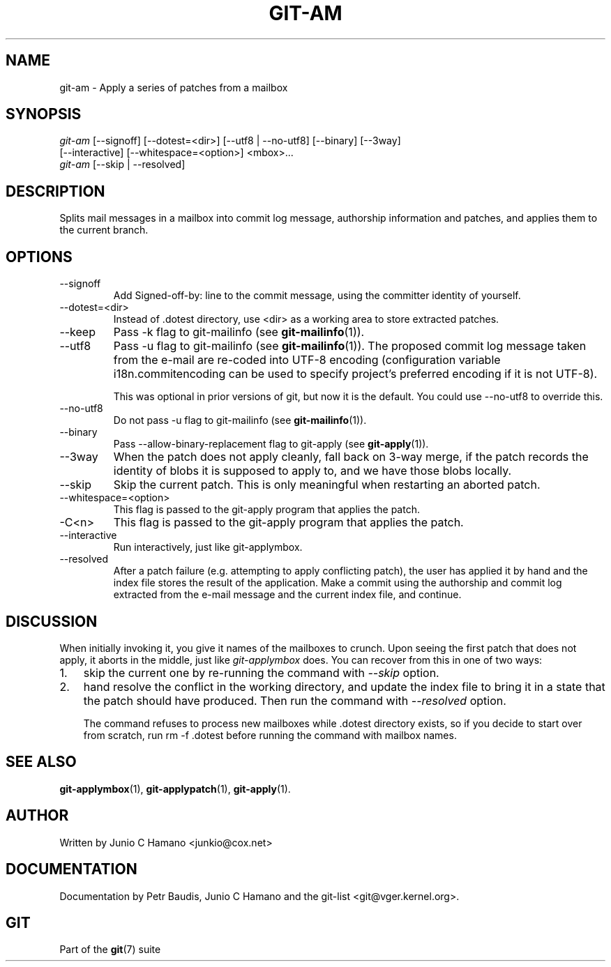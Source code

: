 .\" ** You probably do not want to edit this file directly **
.\" It was generated using the DocBook XSL Stylesheets (version 1.69.1).
.\" Instead of manually editing it, you probably should edit the DocBook XML
.\" source for it and then use the DocBook XSL Stylesheets to regenerate it.
.TH "GIT\-AM" "1" "02/09/2007" "" ""
.\" disable hyphenation
.nh
.\" disable justification (adjust text to left margin only)
.ad l
.SH "NAME"
git\-am \- Apply a series of patches from a mailbox
.SH "SYNOPSIS"
.sp
.nf
\fIgit\-am\fR [\-\-signoff] [\-\-dotest=<dir>] [\-\-utf8 | \-\-no\-utf8] [\-\-binary] [\-\-3way]
         [\-\-interactive] [\-\-whitespace=<option>] <mbox>\&...
\fIgit\-am\fR [\-\-skip | \-\-resolved]
.fi
.SH "DESCRIPTION"
Splits mail messages in a mailbox into commit log message, authorship information and patches, and applies them to the current branch.
.SH "OPTIONS"
.TP
\-\-signoff
Add Signed\-off\-by: line to the commit message, using the committer identity of yourself.
.TP
\-\-dotest=<dir>
Instead of .dotest directory, use <dir> as a working area to store extracted patches.
.TP
\-\-keep
Pass \-k flag to git\-mailinfo (see \fBgit\-mailinfo\fR(1)).
.TP
\-\-utf8
Pass \-u flag to git\-mailinfo (see \fBgit\-mailinfo\fR(1)). The proposed commit log message taken from the e\-mail are re\-coded into UTF\-8 encoding (configuration variable i18n.commitencoding can be used to specify project's preferred encoding if it is not UTF\-8).

This was optional in prior versions of git, but now it is the default. You could use \-\-no\-utf8 to override this.
.TP
\-\-no\-utf8
Do not pass \-u flag to git\-mailinfo (see \fBgit\-mailinfo\fR(1)).
.TP
\-\-binary
Pass \-\-allow\-binary\-replacement flag to git\-apply (see \fBgit\-apply\fR(1)).
.TP
\-\-3way
When the patch does not apply cleanly, fall back on 3\-way merge, if the patch records the identity of blobs it is supposed to apply to, and we have those blobs locally.
.TP
\-\-skip
Skip the current patch. This is only meaningful when restarting an aborted patch.
.TP
\-\-whitespace=<option>
This flag is passed to the git\-apply program that applies the patch.
.TP
\-C<n>
This flag is passed to the git\-apply program that applies the patch.
.TP
\-\-interactive
Run interactively, just like git\-applymbox.
.TP
\-\-resolved
After a patch failure (e.g. attempting to apply conflicting patch), the user has applied it by hand and the index file stores the result of the application. Make a commit using the authorship and commit log extracted from the e\-mail message and the current index file, and continue.
.SH "DISCUSSION"
When initially invoking it, you give it names of the mailboxes to crunch. Upon seeing the first patch that does not apply, it aborts in the middle, just like \fIgit\-applymbox\fR does. You can recover from this in one of two ways:
.TP 3
1.
skip the current one by re\-running the command with \fI\-\-skip\fR option.
.TP
2.
hand resolve the conflict in the working directory, and update the index file to bring it in a state that the patch should have produced. Then run the command with \fI\-\-resolved\fR option.

The command refuses to process new mailboxes while .dotest directory exists, so if you decide to start over from scratch, run rm \-f .dotest before running the command with mailbox names.
.SH "SEE ALSO"
\fBgit\-applymbox\fR(1), \fBgit\-applypatch\fR(1), \fBgit\-apply\fR(1).
.SH "AUTHOR"
Written by Junio C Hamano <junkio@cox.net>
.SH "DOCUMENTATION"
Documentation by Petr Baudis, Junio C Hamano and the git\-list <git@vger.kernel.org>.
.SH "GIT"
Part of the \fBgit\fR(7) suite


